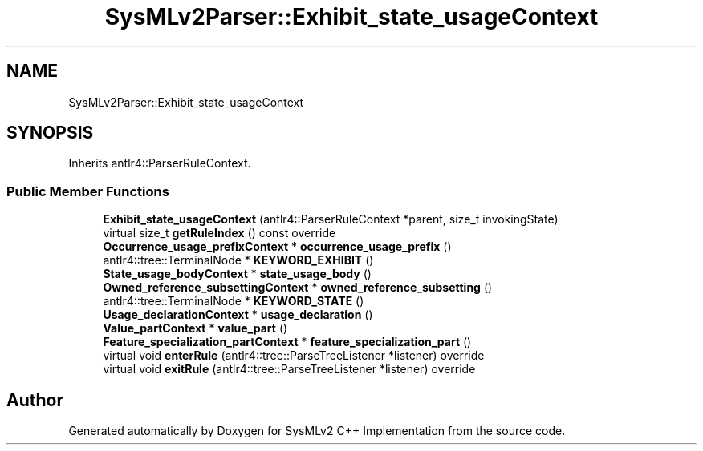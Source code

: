 .TH "SysMLv2Parser::Exhibit_state_usageContext" 3 "Version 1.0 Beta 2" "SysMLv2 C++ Implementation" \" -*- nroff -*-
.ad l
.nh
.SH NAME
SysMLv2Parser::Exhibit_state_usageContext
.SH SYNOPSIS
.br
.PP
.PP
Inherits antlr4::ParserRuleContext\&.
.SS "Public Member Functions"

.in +1c
.ti -1c
.RI "\fBExhibit_state_usageContext\fP (antlr4::ParserRuleContext *parent, size_t invokingState)"
.br
.ti -1c
.RI "virtual size_t \fBgetRuleIndex\fP () const override"
.br
.ti -1c
.RI "\fBOccurrence_usage_prefixContext\fP * \fBoccurrence_usage_prefix\fP ()"
.br
.ti -1c
.RI "antlr4::tree::TerminalNode * \fBKEYWORD_EXHIBIT\fP ()"
.br
.ti -1c
.RI "\fBState_usage_bodyContext\fP * \fBstate_usage_body\fP ()"
.br
.ti -1c
.RI "\fBOwned_reference_subsettingContext\fP * \fBowned_reference_subsetting\fP ()"
.br
.ti -1c
.RI "antlr4::tree::TerminalNode * \fBKEYWORD_STATE\fP ()"
.br
.ti -1c
.RI "\fBUsage_declarationContext\fP * \fBusage_declaration\fP ()"
.br
.ti -1c
.RI "\fBValue_partContext\fP * \fBvalue_part\fP ()"
.br
.ti -1c
.RI "\fBFeature_specialization_partContext\fP * \fBfeature_specialization_part\fP ()"
.br
.ti -1c
.RI "virtual void \fBenterRule\fP (antlr4::tree::ParseTreeListener *listener) override"
.br
.ti -1c
.RI "virtual void \fBexitRule\fP (antlr4::tree::ParseTreeListener *listener) override"
.br
.in -1c

.SH "Author"
.PP 
Generated automatically by Doxygen for SysMLv2 C++ Implementation from the source code\&.
